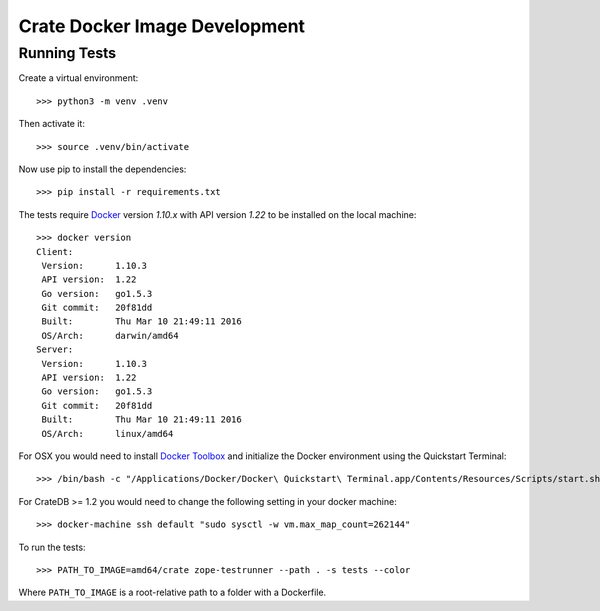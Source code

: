 .. highlight: sh

Crate Docker Image Development
==============================

Running Tests
-------------

Create a virtual environment::

  >>> python3 -m venv .venv

Then activate it::

  >>> source .venv/bin/activate

Now use pip to install the dependencies::

  >>> pip install -r requirements.txt

The tests require `Docker <https://www.docker.com>`_ version `1.10.x`
with API version `1.22` to be installed on the local machine::

  >>> docker version
  Client:
   Version:      1.10.3
   API version:  1.22
   Go version:   go1.5.3
   Git commit:   20f81dd
   Built:        Thu Mar 10 21:49:11 2016
   OS/Arch:      darwin/amd64
  Server:
   Version:      1.10.3
   API version:  1.22
   Go version:   go1.5.3
   Git commit:   20f81dd
   Built:        Thu Mar 10 21:49:11 2016
   OS/Arch:      linux/amd64

For OSX you would need to install `Docker Toolbox <https://www.docker.com/products/docker-toolbox>`_
and initialize the Docker environment using the Quickstart Terminal::

  >>> /bin/bash -c "/Applications/Docker/Docker\ Quickstart\ Terminal.app/Contents/Resources/Scripts/start.sh"

For CrateDB >= 1.2 you would need to change the following setting in your docker machine::

  >>> docker-machine ssh default "sudo sysctl -w vm.max_map_count=262144"

To run the tests::

  >>> PATH_TO_IMAGE=amd64/crate zope-testrunner --path . -s tests --color

Where ``PATH_TO_IMAGE`` is a root-relative path to a folder with a Dockerfile.
